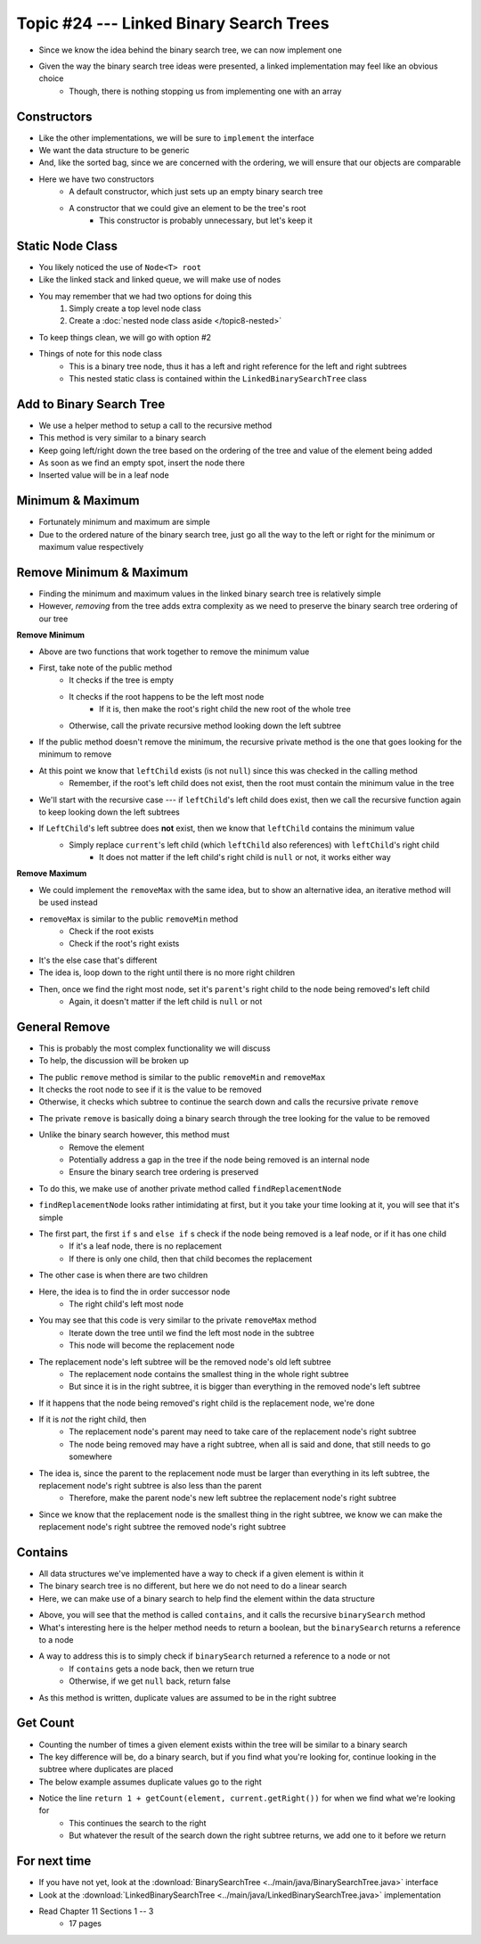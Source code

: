 ****************************************
Topic #24 --- Linked Binary Search Trees
****************************************

* Since we know the idea behind the binary search tree, we can now implement one
* Given the way the binary search tree ideas were presented, a linked implementation may feel like an obvious choice
    * Though, there is nothing stopping us from implementing one with an array


Constructors
============

.. code-block:: java
    :linenos:

    import java.util.Iterator;
    import java.util.NoSuchElementException;

    public class LinkedBinarySearchTree<T extends Comparable<? super T>> implements BinarySearchTree<T> {

        private int size;
        private Node<T> root;

        public LinkedBinarySearchTree() {
            root = null;
            size = 0;
        }

        public LinkedBinarySearchTree(T element) {
            this();
            add(element);
        }

* Like the other implementations, we will be sure to ``implement`` the interface
* We want the data structure to be generic
* And, like the sorted bag, since we are concerned with the ordering, we will ensure that our objects are comparable

* Here we have two constructors
    * A default constructor, which just sets up an empty binary search tree
    * A constructor that we could give an element to be the tree's root
        * This constructor is probably unnecessary, but let's keep it


Static Node Class
=================

* You likely noticed the use of ``Node<T> root``
* Like the linked stack and linked queue, we will make use of nodes
* You may remember that we had two options for doing this
    1. Simply create a top level node class
    2. Create a :doc:`nested node class aside </topic8-nested>`

* To keep things clean, we will go with option #2

.. code-block:: java
    :linenos:

    // This class exists within the LinkedBinarySearchTree class
    private static class Node<T> {

        private T data;
        private Node<T> left;
        private Node<T> right;

        private Node(T data) {
            this.data = data;
            this.left = null;
            this.right = null;
        }

        private T getData() {
            return data;
        }

        private void setData(T data) {
            this.data = data;
        }

        private Node<T> getLeft() {
            return left;
        }

        private void setLeft(Node<T> left) {
            this.left = left;
        }

        private Node<T> getRight() {
            return right;
        }

        private void setRight(Node<T> right) {
            this.right = right;
        }
    }


* Things of note for this node class
    * This is a binary tree node, thus it has a left and right reference for the left and right subtrees
    * This nested static class is contained within the ``LinkedBinarySearchTree`` class


Add to Binary Search Tree
=========================

.. code-block:: java
    :linenos:

    public void add(T element) {
        root = add(element, root);
        size++;
    }

    private Node<T> add(T element, Node<T> current) {
        if (current == null) {
            return new Node<>(element);
        } else if (current.getData().compareTo(element) > 0) {
            current.setLeft(add(element, current.getLeft()));
        } else {
            current.setRight(add(element, current.getRight()));
        }
        return current;
    }


* We use a helper method to setup a call to the recursive method

* This method is very similar to a binary search
* Keep going left/right down the tree based on the ordering of the tree and value of the element being added
* As soon as we find an empty spot, insert the node there
* Inserted value will be in a leaf node


Minimum & Maximum
=================

.. code-block:: java
    :linenos:

    public T min() {
        if (isEmpty()) {
            throw new NoSuchElementException();
        }
        return min(root);
    }

    private T min(Node<T> current) {
        if (current.getLeft() == null) {
            return current.getData();
        } else {
            return min(current.getLeft());
        }
    }


    public T max() {
        if (isEmpty()) {
            throw new NoSuchElementException();
        }
        return max(root);
    }

    private T max(Node<T> current) {
        if (current.getRight() == null) {
            return current.getData();
        } else {
            return max(current.getRight());
        }
    }

* Fortunately minimum and maximum are simple
* Due to the ordered nature of the binary search tree, just go all the way to the left or right for the minimum or maximum value respectively


Remove Minimum & Maximum
========================

* Finding the minimum and maximum values in the linked binary search tree is relatively simple
* However, *removing* from the tree adds extra complexity as we need to preserve the binary search tree ordering of our tree

**Remove Minimum**

.. code-block:: java
    :linenos:

    public T removeMin() {
        T returnElement = null;
        if (isEmpty()) {
            throw new NoSuchElementException();
        } else if (root.getLeft() == null) {
            returnElement = root.getData();
            root = root.getRight();
        } else {
            returnElement = removeMin(root, root.getLeft());
        }
        size--;
        return returnElement;
    }

    private T removeMin(Node<T> current, Node<T> leftChild) {
        if (leftChild.getLeft() == null) {
            current.setLeft(leftChild.getRight());
            return leftChild.getData();
        } else {
            return removeMin(current.getLeft(), leftChild.getLeft());
        }
    }

* Above are two functions that work together to remove the minimum value

* First, take note of the public method
    * It checks if the tree is empty
    * It checks if the root happens to be the left most node
        * If it is, then make the root's right child the new root of the whole tree
    * Otherwise, call the private recursive method looking down the left subtree

* If the public method doesn't remove the minimum, the recursive private method is the one that goes looking for the minimum to remove
* At this point we know that ``leftChild`` exists (is not ``null``) since this was checked in the calling method
    * Remember, if the root's left child does not exist, then the root must contain the minimum value in the tree

* We'll start with the recursive case --- if ``leftChild``'s left child does exist, then we call the recursive function again to keep looking down the left subtrees

* If ``LeftChild``'s left subtree does **not** exist, then we know that ``leftChild`` contains the minimum value
    * Simply replace ``current``'s left child (which ``leftChild`` also references) with ``leftChild``'s right child
        * It does not matter if the left child's right child is ``null`` or not, it works either way


**Remove Maximum**

* We could implement the ``removeMax`` with the same idea, but to show an alternative idea, an iterative method will be used instead

.. code-block:: java
    :linenos:

    public T removeMax() {
        T returnElement = null;
        if (isEmpty()) {
            throw new NoSuchElementException();
        }
        if (root.getRight() == null) {
            returnElement = root.getData();
            root = root.getLeft();
        } else {
            Node<T> parent = root;
            Node<T> rightChild = root.getRight();

            // Iterate right until we find the right most node
            while (rightChild.getRight() != null) {
                parent = rightChild;
                rightChild = rightChild.getRight();
            }
            returnElement = rightChild.getData();
            parent.setRight(rightChild.getLeft());
        }
        size--;
        return returnElement;
    }

* ``removeMax`` is similar to the public ``removeMin`` method
    * Check if the root exists
    * Check if the root's right exists

* It's the else case that's different
* The idea is, loop down to the right until there is no more right children
* Then, once we find the right most node, set it's ``parent``'s right child to the node being removed's left child
    * Again, it doesn't matter if the left child is ``null`` or not


General Remove
==============

* This is probably the most complex functionality we will discuss
* To help, the discussion will be broken up

.. code-block:: java
    :linenos:

    public T remove(T element) {
        T returnElement = null;
        if (isEmpty()) {
            throw new NoSuchElementException();
        } else if (root.getData().equals(element)) {
            returnElement = root.getData();
            root = findReplacementNode(root);
        } else if (root.getData().compareTo(element) > 0) {
            returnElement = remove(element, root, root.getLeft());
        } else {
            returnElement = remove(element, root, root.getRight());
        }
        size--;
        return returnElement;
    }

* The public ``remove`` method is similar to the public ``removeMin`` and ``removeMax``
* It checks the root node to see if it is the value to be removed
* Otherwise, it checks which subtree to continue the search down and calls the recursive private ``remove``


.. code-block:: java
    :linenos:

    private T remove(T element, Node<T> parent, Node<T> child) {
        if (child == null) {
            throw new NoSuchElementException();
        } else if (child.getData().equals(element)) {
            if (parent.getData().compareTo(element) > 0) {
                parent.setLeft(findReplacementNode(child));
            } else {
                parent.setRight(findReplacementNode(child));
            }
            return child.getData();
        } else if (child.getData().compareTo(element) > 0) {
            return remove(element, child, child.getLeft());
        } else {
            return remove(element, child, child.getRight());
        }
    }

* The private ``remove`` is basically doing a binary search through the tree looking for the value to be removed
* Unlike the binary search however, this method must
    * Remove the element
    * Potentially address a gap in the tree if the node being removed is an internal node
    * Ensure the binary search tree ordering is preserved

* To do this, we make use of another private method called ``findReplacementNode``


.. code-block:: java
    :linenos:

    private Node<T> findReplacementNode(Node<T> toRemove) {
        Node<T> replacementNode = null;
        if (toRemove.getLeft() == null && toRemove.getRight() == null) {
            replacementNode = null;
        } else if (toRemove.getLeft() != null && toRemove.getRight() == null) {
            replacementNode = toRemove.getLeft();
        } else if (toRemove.getLeft() == null && toRemove.getRight() != null) {
            replacementNode = toRemove.getRight();
        } else {
            Node<T> parent = toRemove;
            Node<T> child = toRemove.getRight();

            // Find the in order successor (right child's left
            // most node (minimum node))
            while (child.getLeft() != null) {
                parent = child;
                child = child.getLeft();
            }

            // Set replacement node's left to
            // the node being removed's (subtree root's) left
            child.setLeft(toRemove.getLeft());

            // If the immediate in order successor is NOT the
            // node being replaced's right child, the parent
            // node's new left becomes the child node's right
            // and the child node's right is replaced with
            // the node being replaced's right
            if (toRemove.getRight() != child) {
                parent.setLeft(child.getRight());
                child.setRight(toRemove.getRight());
            }
            replacementNode = child;
        }
        return replacementNode;
    }

* ``findReplacementNode`` looks rather intimidating at first, but it you take your time looking at it, you will see that it's simple
* The first part, the first ``if`` s and ``else if`` s check if the node being removed is a leaf node, or if it has one child
    * If it's a leaf node, there is no replacement
    * If there is only one child, then that child becomes the replacement

* The other case is when there are two children
* Here, the idea is to find the in order successor node
    * The right child's left most node

* You may see that this code is very similar to the private ``removeMax`` method
    * Iterate down the tree until we find the left most node in the subtree
    * This node will become the replacement node

* The replacement node's left subtree will be the removed node's old left subtree
    * The replacement node contains the smallest thing in the whole right subtree
    * But since it is in the right subtree, it is bigger than everything in the removed node's left subtree

* If it happens that the node being removed's right child is the replacement node, we're done

* If it is *not* the right child, then
    * The replacement node's parent may need to take care of the replacement node's right subtree
    * The node being removed may have a right subtree, when all is said and done, that still needs to go somewhere

* The idea is, since the parent to the replacement node must be larger than everything in its left subtree, the replacement node's right subtree is also less than the parent
    * Therefore, make the parent node's new left subtree the replacement node's right subtree

* Since we know that the replacement node is the smallest thing in the right subtree, we know we can make the replacement node's right subtree the removed node's right subtree


Contains
========

* All data structures we've implemented have a way to check if a given element is within it
* The binary search tree is no different, but here we do not need to do a linear search
* Here, we can make use of a binary search to help find the element within the data structure

.. code-block:: java
    :linenos:

    public boolean contains(T element) {
        return binarySearch(element, root) != null;
    }

    private Node<T> binarySearch(T element, Node<T> current) {
        if (current == null) {
            return null;
        } else if (current.getData().equals(element)) {
            return current;
        } else {
            if (current.getData().compareTo(element) > 0) {
                return binarySearch(element, current.getLeft());
            } else {
                return binarySearch(element, current.getRight());
            }
        }
    }

* Above, you will see that the method is called ``contains``, and it calls the recursive ``binarySearch`` method
* What's interesting here is the helper method needs to return a boolean, but the ``binarySearch`` returns a reference to a node
* A way to address this is to simply check if ``binarySearch`` returned a reference to a node or not
    * If ``contains`` gets a node back, then we return true
    * Otherwise, if we get ``null`` back, return false

* As this method is written, duplicate values are assumed to be in the right subtree


Get Count
=========

.. code-block:: java
    :linenos:
    :emphasize-lines: 12, 13

    public int getCount(T element) {
        if (isEmpty()) {
            return 0;
        }
        return getCount(element, root);
    }

    private int getCount(T element, Node<T> current) {
        if (current == null) {
            return 0;
        }
        if (current.getData().equals(element)) {
            return 1 + getCount(element, current.getRight());
        } else if (current.getData().compareTo(element) > 0) {
            return getCount(element, current.getLeft());
        } else {
            return getCount(element, current.getRight());
        }
    }

* Counting the number of times a given element exists within the tree will be similar to a binary search
* The key difference will be, do a binary search, but if you find what you're looking for, continue looking in the subtree where duplicates are placed
* The below example assumes duplicate values go to the right
* Notice the line ``return 1 + getCount(element, current.getRight())`` for when we find what we're looking for
    * This continues the search to the right
    * But whatever the result of the search down the right subtree returns, we add one to it before we return


For next time
=============

* If you have not yet, look at the :download:`BinarySearchTree <../main/java/BinarySearchTree.java>` interface
* Look at the :download:`LinkedBinarySearchTree <../main/java/LinkedBinarySearchTree.java>` implementation
* Read Chapter 11 Sections 1 -- 3
    * 17 pages
